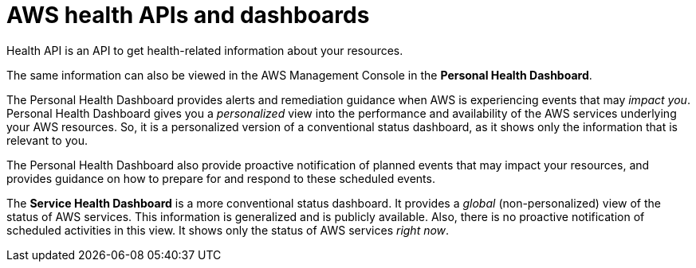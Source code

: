 = AWS health APIs and dashboards

Health API is an API to get health-related information about your resources.

The same information can also be viewed in the AWS Management Console in the *Personal Health Dashboard*.

The Personal Health Dashboard provides alerts and remediation guidance when AWS is experiencing events that may _impact you_. Personal Health Dashboard gives you a _personalized_ view into the performance and availability of the AWS services underlying your AWS resources. So, it is a personalized version of a conventional status dashboard, as it shows only the information that is relevant to you.

The Personal Health Dashboard also provide proactive notification of planned events that may impact your resources, and provides guidance on how to prepare for and respond to these scheduled events.

The *Service Health Dashboard* is a more conventional status dashboard. It provides a _global_ (non-personalized) view of the status of AWS services. This information is generalized and is publicly available. Also, there is no proactive notification of scheduled activities in this view. It shows only the status of AWS services _right now_.
